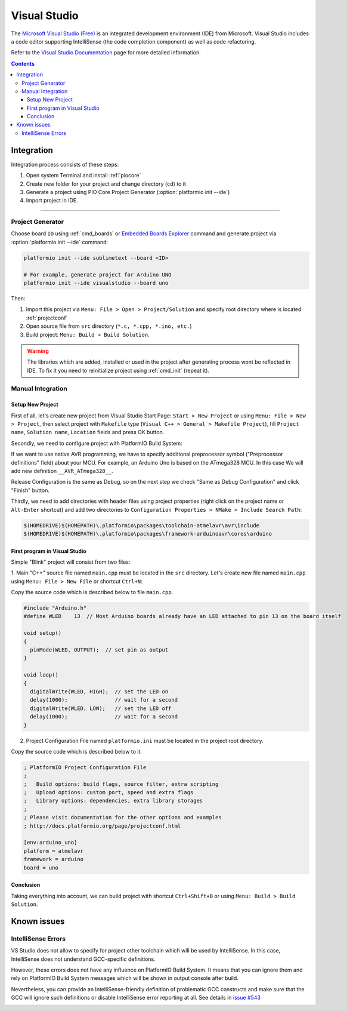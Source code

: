 ..  Copyright (c) 2014-present PlatformIO <contact@platformio.org>
    Licensed under the Apache License, Version 2.0 (the "License");
    you may not use this file except in compliance with the License.
    You may obtain a copy of the License at
       http://www.apache.org/licenses/LICENSE-2.0
    Unless required by applicable law or agreed to in writing, software
    distributed under the License is distributed on an "AS IS" BASIS,
    WITHOUT WARRANTIES OR CONDITIONS OF ANY KIND, either express or implied.
    See the License for the specific language governing permissions and
    limitations under the License.

.. _ide_visualstudio:

Visual Studio
=============

The `Microsoft Visual Studio (Free) <http://visualstudio.com/free>`_ is an integrated development environment (IDE) from Microsoft. Visual Studio includes a code editor supporting IntelliSense (the code completion component) as well as code refactoring.

Refer to the `Visual Studio Documentation <https://msdn.microsoft.com/library/vstudio>`_
page for more detailed information.

.. image:: ../_static/ide/visualstudio/ide-visualstudio-newproject-8.png
    :target: ../_images/ide-visualstudio-newproject-8.png

.. contents::

Integration
-----------

Integration process consists of these steps:

1. Open system Terminal and install :ref:`piocore`
2. Create new folder for your project and change directory (``cd``) to it
3. Generate a project using PIO Core Project Generator (:option:`platformio init --ide`)
4. Import project in IDE.

------------

Project Generator
^^^^^^^^^^^^^^^^^

Choose board ``ID`` using :ref:`cmd_boards` or `Embedded Boards Explorer <https://platformio.org/boards>`_
command and generate project via :option:`platformio init --ide` command:

.. code-block:: shell

    platformio init --ide sublimetext --board <ID>

    # For example, generate project for Arduino UNO
    platformio init --ide visualstudio --board uno

Then:

1. Import this project via ``Menu: File > Open > Project/Solution``
   and specify root directory where is located :ref:`projectconf`
2. Open source file from ``src`` directory (``*.c, *.cpp, *.ino, etc.``)
3. Build project: ``Menu: Build > Build Solution``.

.. warning::
    The libraries which are added, installed or used in the project
    after generating process wont be reflected in IDE. To fix it you
    need to reinitialize project using :ref:`cmd_init` (repeat it).

Manual Integration
^^^^^^^^^^^^^^^^^^

Setup New Project
~~~~~~~~~~~~~~~~~

First of all, let's create new project from Visual Studio Start Page: ``Start > New Project`` or using ``Menu: File > New > Project``, then select project with ``Makefile`` type (``Visual C++ > General > Makefile Project``), fill ``Project name``, ``Solution name``, ``Location`` fields and press OK button.

.. image:: ../_static/ide/visualstudio/ide-visualstudio-newproject.png

Secondly, we need to configure project with PlatformIO Build System:

.. image:: ../_static/ide/visualstudio/ide-visualstudio-newproject-2.png

If we want to use native AVR programming, we have to specify additional preprocessor symbol ("Preprocessor definitions" field) about your MCU. For example, an Arduino Uno is based on the ATmega328 MCU. In this case We will add new definition  ``__AVR_ATmega328__``.

.. image:: ../_static/ide/visualstudio/ide-visualstudio-newproject-2-1.png

Release Configuration is the same as Debug, so on the next step we check "Same as Debug Configuration" and click "Finish" button.

.. image:: ../_static/ide/visualstudio/ide-visualstudio-newproject-3.png

Thirdly, we need to add directories with header files using project properties (right click on the project name or ``Alt-Enter`` shortcut) and add two directories to ``Configuration Properties > NMake > Include Search Path``:

.. code-block:: none

    $(HOMEDRIVE)$(HOMEPATH)\.platformio\packages\toolchain-atmelavr\avr\include
    $(HOMEDRIVE)$(HOMEPATH)\.platformio\packages\framework-arduinoavr\cores\arduino

.. image:: ../_static/ide/visualstudio/ide-visualstudio-newproject-5.png

First program in Visual Studio
~~~~~~~~~~~~~~~~~~~~~~~~~~~~~~

Simple "Blink" project will consist from two files:

1. Main "C++" source file named ``main.cpp`` must be located in the ``src`` directory.
Let's create new file named ``main.cpp`` using ``Menu: File > New File`` or shortcut ``Ctrl+N``:

.. image:: ../_static/ide/visualstudio/ide-visualstudio-newproject-6.png

Copy the source code which is described below to file ``main.cpp``.

.. code-block:: cpp

    #include "Arduino.h"
    #define WLED    13  // Most Arduino boards already have an LED attached to pin 13 on the board itself

    void setup()
    {
      pinMode(WLED, OUTPUT);  // set pin as output
    }

    void loop()
    {
      digitalWrite(WLED, HIGH);  // set the LED on
      delay(1000);               // wait for a second
      digitalWrite(WLED, LOW);   // set the LED off
      delay(1000);               // wait for a second
    }

2. Project Configuration File named ``platformio.ini`` must be located in the project root directory.

.. image:: ../_static/ide/visualstudio/ide-visualstudio-newproject-7.png

Copy the source code which is described below to it.

.. code-block:: ini

    ; PlatformIO Project Configuration File
    ;
    ;   Build options: build flags, source filter, extra scripting
    ;   Upload options: custom port, speed and extra flags
    ;   Library options: dependencies, extra library storages
    ;
    ; Please visit documentation for the other options and examples
    ; http://docs.platformio.org/page/projectconf.html

    [env:arduino_uno]
    platform = atmelavr
    framework = arduino
    board = uno


Conclusion
~~~~~~~~~~

Taking everything into account, we can build project with shortcut ``Ctrl+Shift+B`` or using ``Menu: Build > Build Solution``.

Known issues
------------

IntelliSense Errors
^^^^^^^^^^^^^^^^^^^

VS Studio does not allow to specify for project other toolchain which will
be used by IntelliSense. In this case, IntelliSense does not understand
GCC-specific definitions.

However, these errors does not have any influence on PlatformIO Build
System. It means that you can ignore them and rely on PlatformIO Build System
messages which will be shown in output console after build.

Nevertheless, you can provide an IntelliSense-friendly definition of problematic
GCC constructs and make sure that the GCC will ignore such definitions or
disable IntelliSense error reporting at all.
See details in `issue #543 <https://github.com/platformio/platformio-core/issues/543>`_

.. image:: ../_static/ide/visualstudio/ide-visualstudio-newproject-9.png
    :target: ../_images/ide-visualstudio-newproject-9.png
